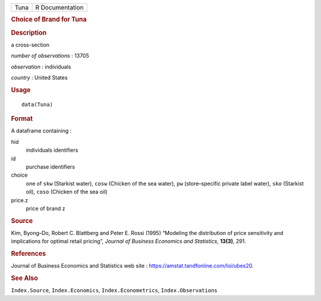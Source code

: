.. container::

   .. container::

      ==== ===============
      Tuna R Documentation
      ==== ===============

      .. rubric:: Choice of Brand for Tuna
         :name: choice-of-brand-for-tuna

      .. rubric:: Description
         :name: description

      a cross-section

      *number of observations* : 13705

      *observation* : individuals

      *country* : United States

      .. rubric:: Usage
         :name: usage

      ::

         data(Tuna)

      .. rubric:: Format
         :name: format

      A dataframe containing :

      hid
         individuals identifiers

      id
         purchase identifiers

      choice
         one of ``skw`` (Starkist water), ``cosw`` (Chicken of the sea
         water), ``pw`` (store–specific private label water), ``sko``
         (Starkist oil), ``coso`` (Chicken of the sea oil)

      price.z
         price of brand z

      .. rubric:: Source
         :name: source

      Kim, Byong–Do, Robert C. Blattberg and Peter E. Rossi (1995)
      “Modeling the distribution of price sensitivity and implications
      for optimal retail pricing”, *Journal of Business Economics and
      Statistics*, **13(3)**, 291.

      .. rubric:: References
         :name: references

      Journal of Business Economics and Statistics web site :
      https://amstat.tandfonline.com/loi/ubes20.

      .. rubric:: See Also
         :name: see-also

      ``Index.Source``, ``Index.Economics``, ``Index.Econometrics``,
      ``Index.Observations``
